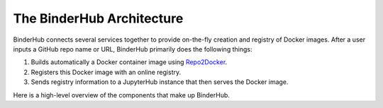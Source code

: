 .. _diagram:

The BinderHub Architecture
==========================

BinderHub connects several services together to provide on-the-fly creation
and registry of Docker images. After a user inputs a GitHub repo name or URL,
BinderHub primarily does the following things:

1. Builds automatically a Docker container image using
   `Repo2Docker <https://github.com/jupyter/repo2docker>`_.
2. Registers this Docker image with an online registry.
3. Sends registry information to a JupyterHub instance that then serves the
   Docker image.

Here is a high-level overview of the components that make up BinderHub.

.. This image was generated at the following URL: https://docs.google.com/presentation/d/1t5W4Rnez6xBRz4YxCxWYAx8t4KRfUosbCjS4Z1or7rM/edit#slide=id.g25dbc82125_0_53

.. raw:: html

   <img src="_static/images/binderhub_diagram.png" />
